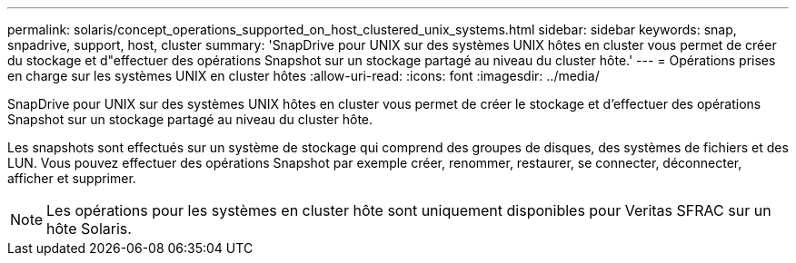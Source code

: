 ---
permalink: solaris/concept_operations_supported_on_host_clustered_unix_systems.html 
sidebar: sidebar 
keywords: snap, snpadrive, support, host, cluster 
summary: 'SnapDrive pour UNIX sur des systèmes UNIX hôtes en cluster vous permet de créer du stockage et d"effectuer des opérations Snapshot sur un stockage partagé au niveau du cluster hôte.' 
---
= Opérations prises en charge sur les systèmes UNIX en cluster hôtes
:allow-uri-read: 
:icons: font
:imagesdir: ../media/


[role="lead"]
SnapDrive pour UNIX sur des systèmes UNIX hôtes en cluster vous permet de créer le stockage et d'effectuer des opérations Snapshot sur un stockage partagé au niveau du cluster hôte.

Les snapshots sont effectués sur un système de stockage qui comprend des groupes de disques, des systèmes de fichiers et des LUN. Vous pouvez effectuer des opérations Snapshot par exemple créer, renommer, restaurer, se connecter, déconnecter, afficher et supprimer.


NOTE: Les opérations pour les systèmes en cluster hôte sont uniquement disponibles pour Veritas SFRAC sur un hôte Solaris.

